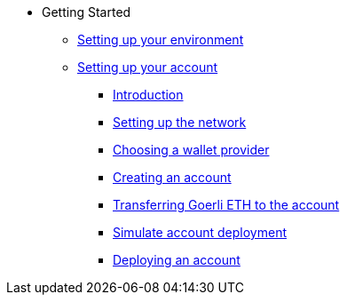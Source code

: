 * Getting Started
** xref:environment_setup.adoc[Setting up your environment]

** xref:account_setup.adoc[Setting up your account]
*** xref:account_setup.adoc#introduction[Introduction]
*** xref:account_setup.adoc#setting-up-the-network[Setting up the network]
*** xref:account_setup.adoc#choosing-a-wallet-provider[Choosing a wallet provider]
*** xref:account_setup.adoc#creating-an-account[Creating an account]
*** xref:account_setup.adoc#transferring-goerli-eth-to-the-account[Transferring Goerli ETH to the account]
*** xref:account_setup.adoc#simulate-account-deployment[Simulate account deployment]
*** xref:account_setup.adoc#deploying-an-account[Deploying an account]



//** xref:deploying_contracts.adoc[Deploying smart contracts]
//** xref:writing_first_contract.adoc[Writing your first Starknet contract]
